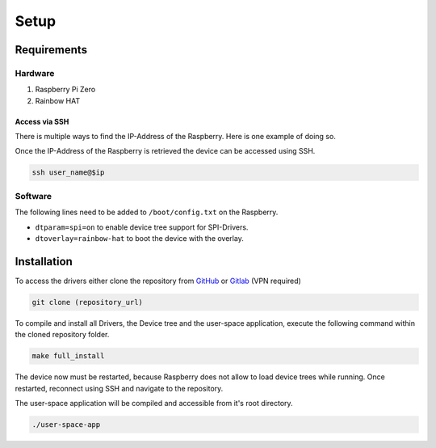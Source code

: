 Setup
#####

Requirements
************

Hardware
========

1. Raspberry Pi Zero
2. Rainbow HAT

Access via SSH
--------------

There is multiple ways to find the IP-Address of the Raspberry. Here is one example of doing so.

.. code-block:: bash
   :caption: retrieving interface name (linux default naming - must not apply to any device)

   active_interface=$(ip a | awk '/: e/{iface=$2} /state UP/ && iface {print iface; iface=""}' | sed 's/:.*//' | head -n 1)
   ip=$(sudo arp-scan --interface=$active_interface --localnet | grep -i "Raspberry" | awk '{print $1}' | head -n 1)

Once the IP-Address of the Raspberry is retrieved the device can be accessed using SSH.

.. code-block:: bash

   ssh user_name@$ip

Software
========

The following lines need to be added to ``/boot/config.txt`` on the Raspberry.

- ``dtparam=spi=on`` to enable device tree support for SPI-Drivers.
- ``dtoverlay=rainbow-hat`` to boot the device with the overlay.

Installation
************

To access the drivers either clone the repository from `GitHub`_ or `Gitlab`_ (VPN required)

.. code-block:: bash

   git clone (repository_url)

.. _GitHub: https://github.com/Winkler-Jonas/linux-device-driver
.. _Gitlab:

To compile and install all Drivers, the Device tree and the user-space application, execute the following command
within the cloned repository folder.

.. code-block:: bash

   make full_install

The device now must be restarted, because Raspberry does not allow to load device trees while running.
Once restarted, reconnect using SSH and navigate to the repository.

The user-space application will be compiled and accessible from it's root directory.

.. code-block:: bash

   ./user-space-app